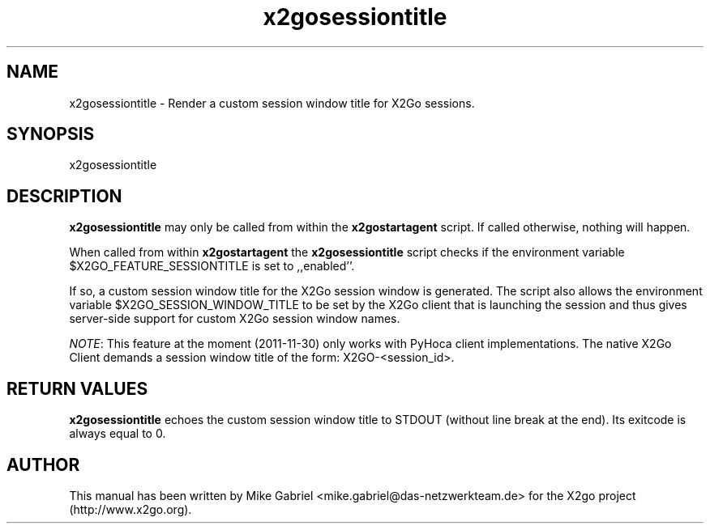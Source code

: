'\" -*- coding: utf-8 -*-
.if \n(.g .ds T< \\FC
.if \n(.g .ds T> \\F[\n[.fam]]
.de URL
\\$2 \(la\\$1\(ra\\$3
..
.if \n(.g .mso www.tmac
.TH x2gosessiontitle 8 "Nov 2011" "Version 3.0.99.x" "X2go Server Tool (Extension)"
.SH NAME
x2gosessiontitle \- Render a custom session window title for X2Go sessions.
.SH SYNOPSIS
'nh
.fi
.ad l
x2gosessiontitle

.SH DESCRIPTION
\fBx2gosessiontitle\fR may only be called from within the \fBx2gostartagent\fR script. If called
otherwise, nothing will happen.
.PP
When called from within \fBx2gostartagent\fR the \fBx2gosessiontitle\fR script checks if the
environment variable $X2GO_FEATURE_SESSIONTITLE is set to ,,enabled''. 
.PP
If so, a custom session window title for the X2Go session window is generated. The script also
allows the environment variable $X2GO_SESSION_WINDOW_TITLE to be set by the X2Go client that
is launching the session and thus gives server-side support for custom X2Go session window names.
.PP
\fINOTE\fR: This feature at the moment (2011-11-30) only works with PyHoca client implementations. The
native X2Go Client demands a session window title of the form: X2GO-<session_id>.
.PP
.SH RETURN VALUES
\fBx2gosessiontitle\fR echoes the custom session window title to STDOUT (without line break at the end).
Its exitcode is always equal to 0.
.PP
.SH AUTHOR
This manual has been written by Mike Gabriel <mike.gabriel@das-netzwerkteam.de> for the X2go project
(http://www.x2go.org).
